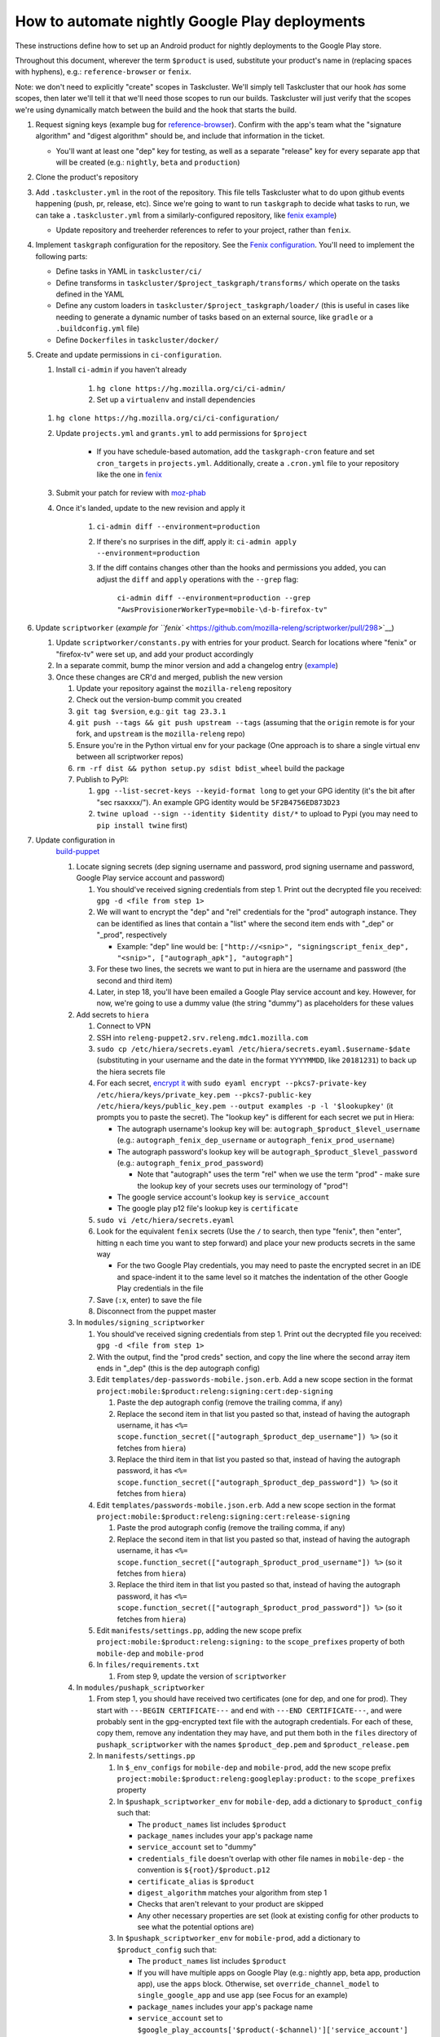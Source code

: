 How to automate nightly Google Play deployments
===============================================

These instructions define how to set up an Android product for nightly
deployments to the Google Play store.

Throughout this document, wherever the term ``$product`` is used,
substitute your product's name in (replacing spaces with hyphens), e.g.:
``reference-browser`` or ``fenix``.

Note: we don't need to explicitly "create" scopes in Taskcluster. We'll
simply tell Taskcluster that our hook *has* some scopes, then later
we'll tell it that we'll need those scopes to run our builds.
Taskcluster will just verify that the scopes we're using dynamically
match between the build and the hook that starts the build.

1.  Request signing keys (example bug for
    `reference-browser <https://bugzilla.mozilla.org/show_bug.cgi?id=1508761>`__).
    Confirm with the app's team what the "signature algorithm" and
    "digest algorithm" should be, and include that information in the
    ticket.

    -  You'll want at least one "dep" key for testing, as well as a
       separate "release" key for every separate app that will be
       created (e.g.: ``nightly``, ``beta`` and ``production``)

2.  Clone the product's repository

3.  Add ``.taskcluster.yml`` in the root of the repository. This file
    tells Taskcluster what to do upon github events happening (push,
    pr, release, etc). Since we're going to want to run ``taskgraph``
    to decide what tasks to run, we can take a ``.taskcluster.yml`` from
    a similarly-configured repository, like `fenix
    example <https://github.com/mozilla-mobile/fenix/blob/master/.taskcluster.yml>`__)

    -  Update repository and treeherder references to refer to your project,
       rather than ``fenix``.

4.  Implement ``taskgraph`` configuration for the repository. See the
    `Fenix configuration <https://github.com/mozilla-mobile/fenix/tree/master/taskcluster>`__.
    You'll need to implement the following parts:

    -  Define tasks in YAML in ``taskcluster/ci/``
    -  Define transforms in ``taskcluster/$project_taskgraph/transforms/`` which operate
       on the tasks defined in the YAML
    -  Define any custom loaders in ``taskcluster/$project_taskgraph/loader/`` (this is
       useful in cases like needing to generate a dynamic number of tasks based on an
       external source, like ``gradle`` or a ``.buildconfig.yml`` file)
    -  Define ``Dockerfiles`` in ``taskcluster/docker/``

5.  Create and update permissions in ``ci-configuration``.

    1. Install ``ci-admin`` if you haven't already

        1. ``hg clone https://hg.mozilla.org/ci/ci-admin/``
        2. Set up a ``virtualenv`` and install dependencies

    1. ``hg clone https://hg.mozilla.org/ci/ci-configuration/``
    2. Update ``projects.yml`` and ``grants.yml`` to add permissions for ``$project``

        - If you have schedule-based automation, add the ``taskgraph-cron`` feature and set ``cron_targets`` in ``projects.yml``. Additionally, create
          a ``.cron.yml`` file to your repository like the one in `fenix <https://github.com/mozilla-mobile/fenix/blob/master/.cron.yml>`__
    3. Submit your patch for review with `moz-phab <https://github.com/mozilla-conduit/review>`__
    4. Once it's landed, update to the new revision and apply it

        1. ``ci-admin diff --environment=production``
        2. If there's no surprises in the diff, apply it: ``ci-admin apply --environment=production``
        3. If the diff contains changes other than the hooks and permissions you added, you can adjust the ``diff``
           and ``apply`` operations with the ``--grep`` flag:

            ``ci-admin diff --environment=production --grep "AwsProvisionerWorkerType=mobile-\d-b-firefox-tv"``

6.  Update ``scriptworker`` (`example for
    ``fenix`` <https://github.com/mozilla-releng/scriptworker/pull/298>`__)

    1. Update ``scriptworker/constants.py`` with entries for your product. Search for
       locations where "fenix" or "firefox-tv" were set up, and add your product accordingly
    2. In a separate commit, bump the minor version and add a changelog
       entry
       (`example <https://github.com/mozilla-releng/scriptworker/commit/55626556eaf3aebdcf6aba408757bc39b76a941a>`__)
    3. Once these changes are CR'd and merged, publish the new version

       1. Update your repository against the ``mozilla-releng``
          repository
       2. Check out the version-bump commit you created
       3. ``git tag $version``, e.g.: ``git tag 23.3.1``
       4. ``git push --tags && git push upstream --tags`` (assuming that
          the ``origin`` remote is for your fork, and ``upstream`` is
          the ``mozilla-releng`` repo)
       5. Ensure you're in the Python virtual env for your package (One
          approach is to share a single virtual env between all
          scriptworker repos)
       6. ``rm -rf dist && python setup.py sdist bdist_wheel`` build the
          package
       7. Publish to PyPI:

          1. ``gpg --list-secret-keys --keyid-format long`` to get your
             GPG identity (it's the bit after "sec rsaxxxx/"). An
             example GPG identity would be ``5F2B4756ED873D23``
          2. ``twine upload --sign --identity $identity dist/*`` to
             upload to Pypi (you may need to ``pip install twine``
             first)

7. Update configuration in
    `build-puppet <https://github.com/mozilla-releng/build-puppet/>`__

    1. Locate signing secrets (dep signing username and password, prod
       signing username and password, Google Play service account and
       password)

       1. You should've received signing credentials from step 1. Print
          out the decrypted file you received:
          ``gpg -d <file from step 1>``
       2. We will want to encrypt the "dep" and "rel" credentials for
          the "prod" autograph instance. They can be identified as lines
          that contain a "list" where the second item ends with "_dep"
          or "_prod", respectively

          -  Example: "dep" line would be:
             ``["http://<snip>", "signingscript_fenix_dep", "<snip>", ["autograph_apk"], "autograph"]``

       3. For these two lines, the secrets we want to put in hiera are
          the username and password (the second and third item)
       4. Later, in step 18, you'll have been emailed a Google Play
          service account and key. However, for now, we're going to use
          a dummy value (the string "dummy") as placeholders for these
          values

    2. Add secrets to ``hiera``

       1. Connect to VPN
       2. SSH into ``releng-puppet2.srv.releng.mdc1.mozilla.com``
       3. ``sudo cp /etc/hiera/secrets.eyaml /etc/hiera/secrets.eyaml.$username-$date``
          (substituting in your username and the date in the format
          ``YYYYMMDD``, like ``20181231``) to back up the hiera secrets
          file
       4. For each secret, `encrypt
          it <https://wiki.mozilla.org/ReleaseEngineering/PuppetAgain/Secrets#Using_EYAML>`__
          with
          ``sudo eyaml encrypt --pkcs7-private-key /etc/hiera/keys/private_key.pem --pkcs7-public-key /etc/hiera/keys/public_key.pem --output examples -p -l '$lookupkey'``
          (it prompts you to paste the secret). The "lookup key" is
          different for each secret we put in Hiera:

          -  The autograph username's lookup key will be:
             ``autograph_$product_$level_username`` (e.g.:
             ``autograph_fenix_dep_username`` or
             ``autograph_fenix_prod_username``)
          -  The autograph password's lookup key will be
             ``autograph_$product_$level_password`` (e.g.:
             ``autograph_fenix_prod_password``)

             -  Note that "autograph" uses the term "rel" when we use
                the term "prod" - make sure the lookup key of your
                secrets uses our terminology of "prod"!

          -  The google service account's lookup key is
             ``service_account``
          -  The google play p12 file's lookup key is ``certificate``

       5. ``sudo vi /etc/hiera/secrets.eyaml``
       6. Look for the equivalent ``fenix`` secrets (Use the ``/`` to
          search, then type "fenix", then "enter", hitting ``n`` each
          time you want to step forward) and place your new products
          secrets in the same way

          -  For the two Google Play credentials, you may need to paste
             the encrypted secret in an IDE and space-indent it to the
             same level so it matches the indentation of the other
             Google Play credentials in the file

       7. Save (``:x``, enter) to save the file
       8. Disconnect from the puppet master

    3. In ``modules/signing_scriptworker``

       1. You should've received signing credentials from step 1. Print
          out the decrypted file you received:
          ``gpg -d <file from step 1>``
       2. With the output, find the "prod creds" section, and copy the
          line where the second array item ends in "_dep" (this is the
          dep autograph config)
       3. Edit ``templates/dep-passwords-mobile.json.erb``. Add a new
          scope section in the format
          ``project:mobile:$product:releng:signing:cert:dep-signing``

          1. Paste the dep autograph config (remove the trailing comma,
             if any)
          2. Replace the second item in that list you pasted so that,
             instead of having the autograph username, it has
             ``<%= scope.function_secret(["autograph_$product_dep_username"]) %>``
             (so it fetches from ``hiera``)
          3. Replace the third item in that list you pasted so that,
             instead of having the autograph password, it has
             ``<%= scope.function_secret(["autograph_$product_dep_password"]) %>``
             (so it fetches from ``hiera``)

       4. Edit ``templates/passwords-mobile.json.erb``. Add a new scope
          section in the format
          ``project:mobile:$product:releng:signing:cert:release-signing``

          1. Paste the prod autograph config (remove the trailing comma,
             if any)
          2. Replace the second item in that list you pasted so that,
             instead of having the autograph username, it has
             ``<%= scope.function_secret(["autograph_$product_prod_username"]) %>``
             (so it fetches from ``hiera``)
          3. Replace the third item in that list you pasted so that,
             instead of having the autograph password, it has
             ``<%= scope.function_secret(["autograph_$product_prod_password"]) %>``
             (so it fetches from ``hiera``)

       5. Edit ``manifests/settings.pp``, adding the new scope prefix
          ``project:mobile:$product:releng:signing:`` to the
          ``scope_prefixes`` property of both ``mobile-dep`` and
          ``mobile-prod``
       6. In ``files/requirements.txt``

          1. From step 9, update the version of ``scriptworker``

    4. In ``modules/pushapk_scriptworker``

       1. From step 1, you should have received two certificates (one
          for dep, and one for prod). They start with
          ``---BEGIN CERTIFICATE---`` and end with
          ``---END CERTIFICATE---``, and were probably sent in the
          gpg-encrypted text file with the autograph credentials. For
          each of these, copy them, remove any indentation they may
          have, and put them both in the ``files`` directory of
          ``pushapk_scriptworker`` with the names ``$product_dep.pem``
          and ``$product_release.pem``
       2. In ``manifests/settings.pp``

          1. In ``$_env_configs`` for ``mobile-dep`` and
             ``mobile-prod``, add the new scope prefix
             ``project:mobile:$product:releng:googleplay:product:`` to
             the ``scope_prefixes`` property
          2. In ``$pushapk_scriptworker_env`` for ``mobile-dep``, add a
             dictionary to ``$product_config`` such that:

             -  The ``product_names`` list includes ``$product``
             -  ``package_names`` includes your app's package name
             -  ``service_account`` set to "dummy"
             -  ``credentials_file`` doesn't overlap with other
                file names in ``mobile-dep`` - the convention is
                ``${root}/$product.p12``
             -  ``certificate_alias`` is ``$product``
             -  ``digest_algorithm`` matches your algorithm from step 1
             -  Checks that aren't relevant to your product are skipped
             -  Any other necessary properties are set (look at existing config for other
                products to see what the potential options are)

          3. In ``$pushapk_scriptworker_env`` for ``mobile-prod``, add a
             dictionary to ``$product_config`` such that:

             -  The ``product_names`` list includes ``$product``
             -  If you will have multiple apps on Google Play (e.g.:
                nightly app, beta app, production app), use the ``apps``
                block. Otherwise, set ``override_channel_model`` to
                ``single_google_app`` and use ``app`` (see Focus for an example)
             -  ``package_names`` includes your app's package name
             -  ``service_account`` set to
                ``$google_play_accounts['$product(-$channel)']['service_account']``
             -  ``credentials_file`` doesn't overlap with other
                file names in ``mobile-prod`` - the convention is
                ``${root}/$product(_$channel).p12``
             -  ``certificate_alias`` is ``$product``
             -  ``digest_algorithm`` matches your algorithm from step 1
             -  Checks that aren't relevant to your product are skipped
             -  Any other necessary properties are set (look at existing config for other
                products to see what the potential options are)

       3. In ``manifests/init.pp``

          1. For both ``mobile-dep`` and ``mobile-prod``, add an entry
             for each app on Google Play

       4. In ``manifests/jarsigner_init.pp``, for both ``mobile-dep``
          and ``mobile-prod``:

          1. Set a variable at the top of the section that points to the
             relevant certificate location
          2. Add an entry to the ``file`` block so that, at the
             certificate location, the source of the correct ``pem``
             file is copied in
          3. Add an entry to the ``java_ks`` block for your product,
             setting ``certificate`` to your certificate location

       5. In ``files/requirements.txt``

          1. From step 9, update the version of ``scriptworker``

8. Commit and push your ``build-puppet`` changes, make a PR

9. Once step 11's PR is approved, merge the ``build-puppet`` PR

10. Verify with app's team how ``versionCode`` should be set up. Perhaps
    by date like
    `fenix <https://github.com/mozilla-mobile/fenix/blob/master/automation/gradle/versionCode.gradle>`__?

    -  Note that if there's multiple build types, they need different
       version codes. In the case of
       `fenix <https://github.com/mozilla-mobile/fenix/blob/master/app/build.gradle#L50-L52>`__,
       ``x86`` builds have the version code incremented by 1.

11. When the Google Play product is being set up, an officially-signed
    build with a version code of 1 needs to be built. So, the main
    automation PR for the product will need to be stunted: it needs to
    produce APKs with a version code of 1, and it should have pushing to
    Google Play disabled (so we don't accidentally push a build before
    our official version-code-1 build is set up).

    1. Change the version code to be set to 1. If the product uses the
       same version-code-by-date schema as ``fenix``, then edit
       `versionCode.gradle <https://github.com/mozilla-mobile/fenix/pull/156/files#diff-63606bb315fadc051f73a54767849985R41>`__
    2. `Disable the creation of the task that pushes to Google
       Play <https://github.com/mozilla-mobile/fenix/pull/156/files#diff-73e51d972c105de5122ec559909980daR123>`__
    3. Create the PR
    4. Once approved, merge the PR

12. Verify the apk artifact(s) of the signing task

    1. Trigger the nightly hook
    2. Once the build finishes, download the apks from the signing task
    3. Using the prod certificate from step 10.iv.a., create a temporary
       keystore:
       ``keytool -import -noprompt -keystore tmp_keystore -storepass 12345678 -file $product_release.pem -alias $product-rel``
    4. For each apk, verify that it matches the certificate:
       ``jarsigner -verify $apk -verbose -strict -keystore tmp_keystore``.
       Check that

       -  The "Digest algorithm" matches step 1
       -  The "Signature algorithm" matches step 1
       -  There are no warnings that there are entries "whose
          certificate chain invalid", "that are not signed by alias in
          this keystore" or "whose signer certificate is self-signed"

    -  Do the same thing for the dep signing task and certificate and
       check that the ``jarsigner`` command shows that the "Signed by"
       ``CN`` is "Throwaway Key"

13. Request both the creation of a Google Play product and for the
    credentials to publish to it. Consult with the product team to `fill
    out the requirements for adding an app to Google
    Play <https://wiki.mozilla.org/Release_Management/Adding_a_new_app_on_Google_play>`__.
    This request should be a bug for "Release Engineering > Release
    Automation: Pushapk", and should be a combination of
    `this <https://bugzilla.mozilla.org/show_bug.cgi?id=1508294>`__ and
    `this <https://bugzilla.mozilla.org/show_bug.cgi?id=1512173>`__

    -  As part of the bug, note that you'll directly send an APK to the
       release management point of contact via Slack

14. Give the first signed APK to the Google Play admins

    1. Perform a nightly build
    2. Once the signing task is done, grab the APK with the version code
       of 1 (if there's multiple APKs, you probably want the arm one)

       -  You can verify the version code of the apk with
          `apktool <https://ibotpeaches.github.io/Apktool/>`__, then
          viewing the extracted ``AndroidManifest.xml`` and looking at
          the ``platformBuildVersionCode``

    3. Send the APK to release management

15. Once the previous step is done and they've set up a Google Play
    product, put the associated secrets in Hiera

    1. Connect to VPN and SSH into the puppet master
    2. Encrypt the ``service_account`` (you'll have been emailed or
       slacked a google service account: it looks like an email address
       that ends in ``gserviceaccount.com``)

       -  ``sudo eyaml encrypt --pkcs7-private-key /etc/hiera/keys/private_key.pem --pkcs7-public-key /etc/hiera/keys/public_key.pem --output examples -p -l 'service_account'``

    3. The google play p12 key is a binary file, so needs a couple more
       steps to be
       `encrypted <https://wiki.mozilla.org/ReleaseEngineering/PuppetAgain/Secrets#Using_EYAML>`__:

       1. In a new terminal, decrypt the p12 key (it should've been
          encrypted with your GPG key when sent to you via Slack or
          email)
       2. ``scp`` the file to the server:
          ``scp $p12file releng-puppet2.srv.releng.mdc1.mozilla.com:~``
       3. SSH into the puppet master
       4. ``sudo eyaml encrypt --pkcs7-private-key /etc/hiera/keys/private_key.pem --pkcs7-public-key /etc/hiera/keys/public_key.pem --output examples -f $p12file -l 'certificate'``

    4. ``sudo cp /etc/hiera/secrets.eyaml /etc/hiera/secrets.eyaml.$username``,
       substituting your username in to back up the hiera secrets file
    5. ``sudo vi /etc/hiera/secrets.eyaml``, replace the dummy
       ``service_account`` and ``certificate`` values

       -  Reminder to properly indent these values to match other Google
          Play credentials in the file

    6. ``shred -u $p12file`` to securely clean up the plaintext p12 key
       on the puppet master
    7. ``shred -u $p12file`` wherever you decrypted it on your machine
       (you may need to install ``shred``)

16. Perform a new PR that un-stunts the changes from step 15 `Fenix
    example <https://github.com/mozilla-mobile/fenix/pull/161>`__

    -  Version code should be generated according to how the team
       requested in step 14
    -  The task that pushes to Google Play should no longer be disabled

17. Once the PR from the last step is merged, trigger the nightly task, verify
    that it uploads to Google Play

18. Update the ``$product-nightly`` hook, adding a schedule of
    ``0 12 * * *`` (make it fire daily)

    -  Ensure that the hook is triggered automatically by waiting a day,
       then checking the hook or indexes

